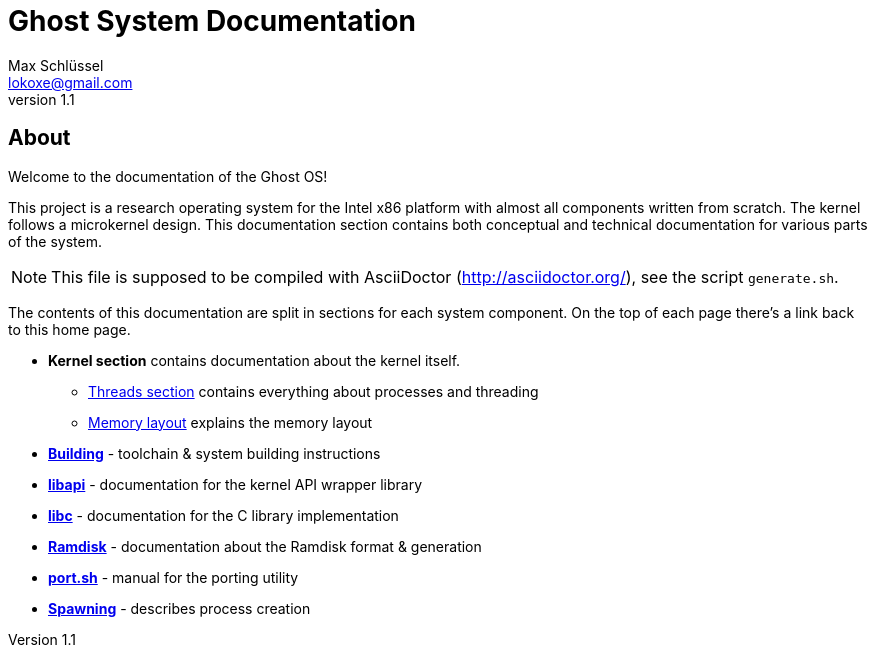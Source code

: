 = Ghost System Documentation
Max Schlüssel <lokoxe@gmail.com>
v1.1
:last-update-label!:

About
-----
Welcome to the documentation of the Ghost OS!

This project is a research operating system for the Intel x86 platform with
almost all components written from scratch. The kernel follows a microkernel
design. This documentation section contains both conceptual and technical
documentation for various parts of the system.

NOTE: This file is supposed to be compiled with AsciiDoctor
(http://asciidoctor.org/), see the script `generate.sh`.

The contents of this documentation are split in sections for each system
component. On the top of each page there's a link back to this home page.

* *Kernel section* contains documentation about the kernel itself.
	** <<threads#,Threads section>> contains everything about processes and threading
	** <<memory#,Memory layout>> explains the memory layout
* *<<building#,Building>>* - toolchain & system building instructions
* *<<libapi#,libapi>>* - documentation for the kernel API wrapper library
* *<<libc#,libc>>* - documentation for the C library implementation
* *<<ramdisk-format#,Ramdisk>>* - documentation about the Ramdisk format & generation
* *<<port#,port.sh>>* - manual for the porting utility
* *<<spawning#,Spawning>>* - describes process creation
